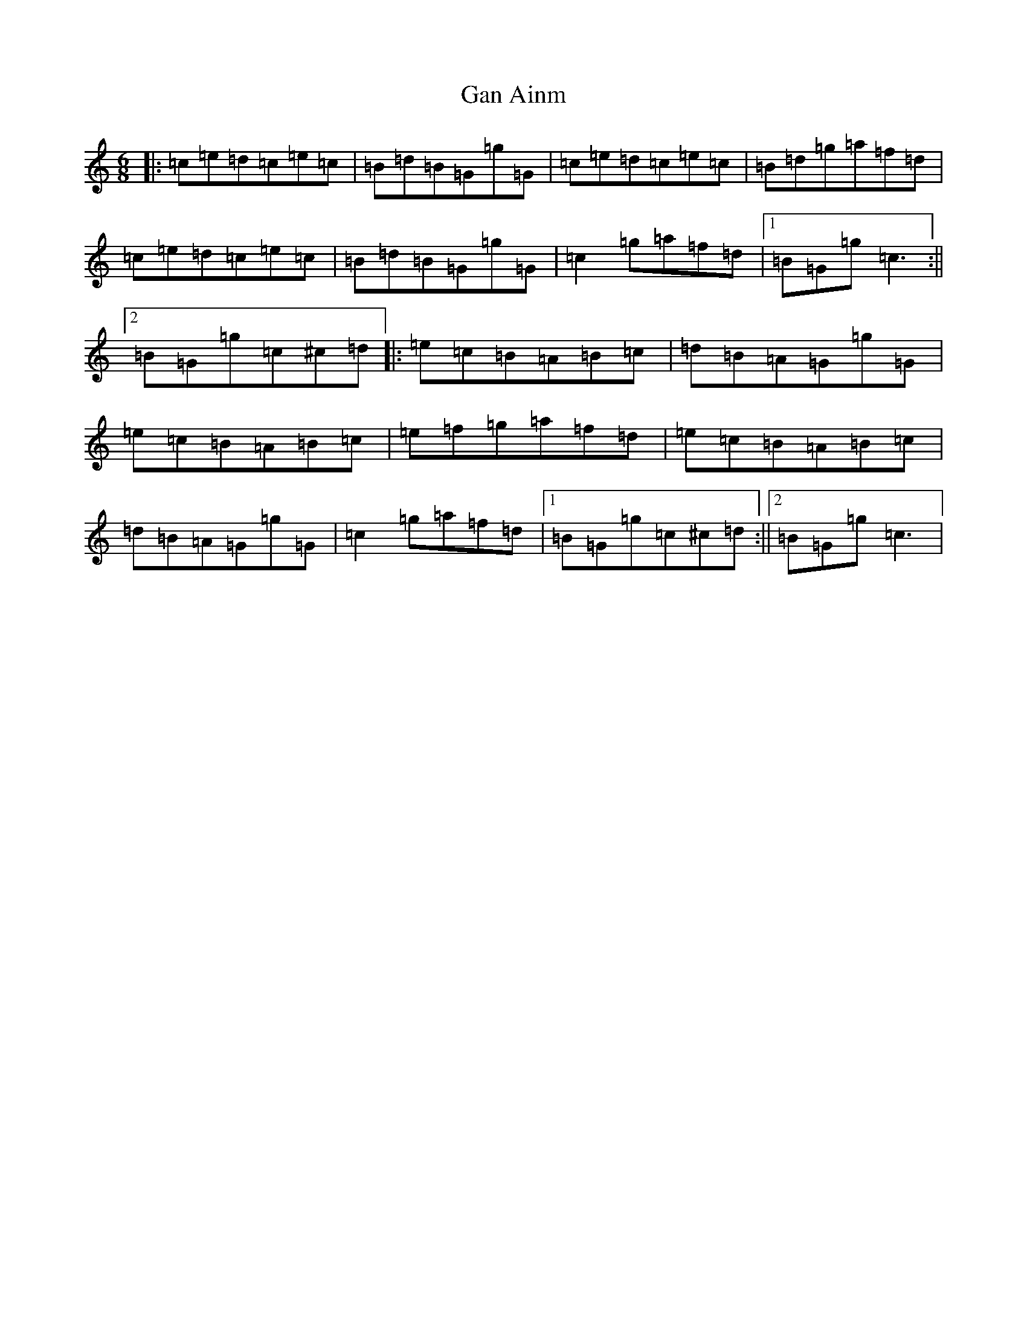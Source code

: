 X: 7700
T: Gan Ainm
S: https://thesession.org/tunes/10123#setting10123
R: jig
M:6/8
L:1/8
K: C Major
|:=c=e=d=c=e=c|=B=d=B=G=g=G|=c=e=d=c=e=c|=B=d=g=a=f=d|=c=e=d=c=e=c|=B=d=B=G=g=G|=c2=g=a=f=d|1=B=G=g=c3:||2=B=G=g=c^c=d|:=e=c=B=A=B=c|=d=B=A=G=g=G|=e=c=B=A=B=c|=e=f=g=a=f=d|=e=c=B=A=B=c|=d=B=A=G=g=G|=c2=g=a=f=d|1=B=G=g=c^c=d:||2=B=G=g=c3|